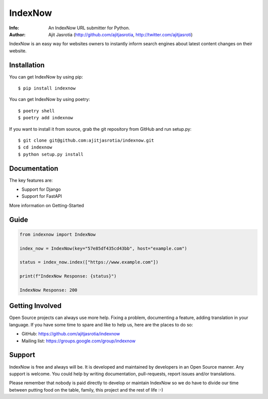 ========
IndexNow
========

:Info: An IndexNow URL submitter for Python.
:Author: Ajit Jasrotia (http://github.com/ajitjasrotia, http://twitter.com/ajitjasroti)

IndexNow is an easy way for websites owners to instantly inform search engines about latest content changes on their website.

Installation
============

You can get IndexNow by using pip::

    $ pip install indexnow

You can get IndexNow by using poetry::

    $ poetry shell
    $ poetry add indexnow

If you want to install it from source, grab the git repository from GitHub and run setup.py::

    $ git clone git@github.com:ajitjasrotia/indexnow.git
    $ cd indexnow
    $ python setup.py install


Documentation
=============

The key features are:

* Support for Django
* Support for FastAPI

More information on Getting-Started


Guide
=====

.. code-block:: python

    from indexnow import IndexNow

    index_now = IndexNow(key="57e85df435cd43bb", host="example.com")

    status = index_now.index(["https://www.example.com"])

    print(f"IndexNow Response: {status}")

    IndexNow Response: 200

Getting Involved
================

Open Source projects can always use more help. Fixing a problem, documenting a feature, adding
translation in your language. If you have some time to spare and like to help us, here are the places to do so:

- GitHub: https://github.com/ajitjasrotia/indexnow
- Mailing list: https://groups.google.com/group/indexnow


Support
=======

IndexNow is free and always will be. It is developed and maintained by developers in an Open Source manner.
Any support is welcome. You could help by writing documentation, pull-requests, report issues and/or translations.

Please remember that nobody is paid directly to develop or maintain IndexNow so we do have to divide our time
between putting food on the table, family, this project and the rest of life :-)
